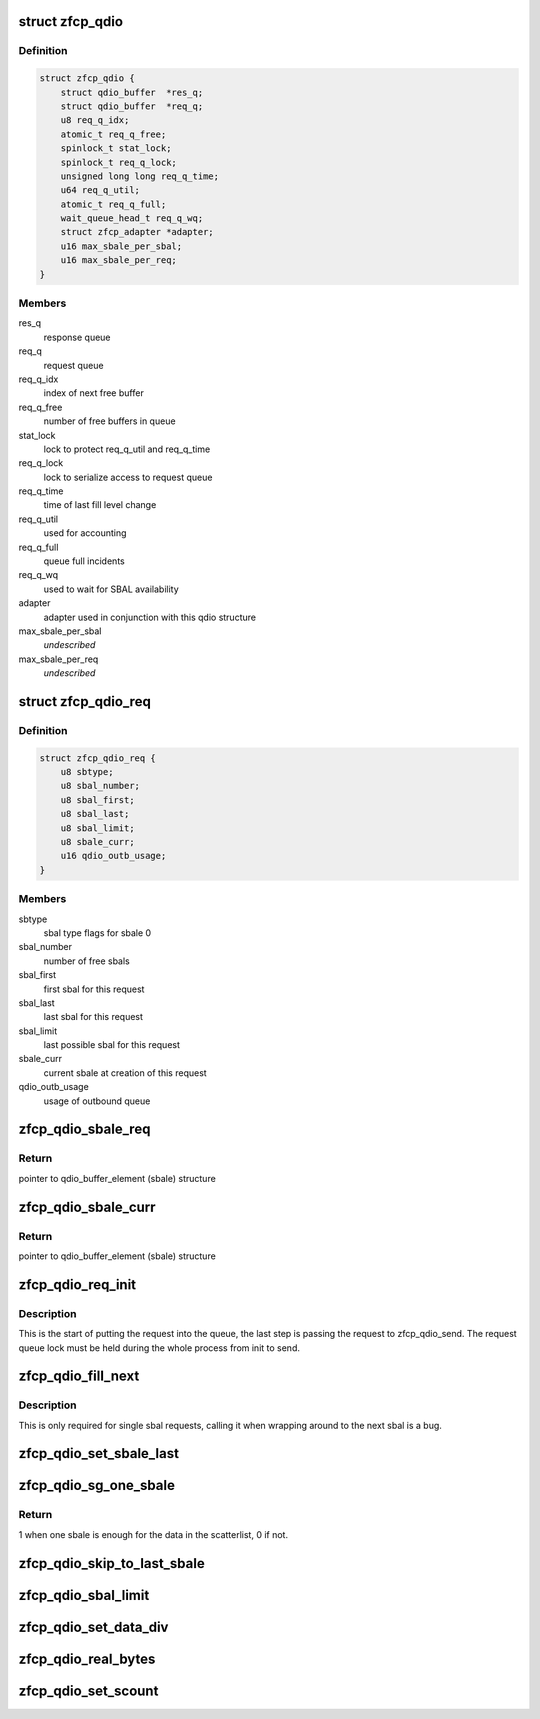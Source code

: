 .. -*- coding: utf-8; mode: rst -*-
.. src-file: drivers/s390/scsi/zfcp_qdio.h

.. _`zfcp_qdio`:

struct zfcp_qdio
================

.. c:type:: struct zfcp_qdio

    basic qdio data structure

.. _`zfcp_qdio.definition`:

Definition
----------

.. code-block:: c

    struct zfcp_qdio {
        struct qdio_buffer  *res_q;
        struct qdio_buffer  *req_q;
        u8 req_q_idx;
        atomic_t req_q_free;
        spinlock_t stat_lock;
        spinlock_t req_q_lock;
        unsigned long long req_q_time;
        u64 req_q_util;
        atomic_t req_q_full;
        wait_queue_head_t req_q_wq;
        struct zfcp_adapter *adapter;
        u16 max_sbale_per_sbal;
        u16 max_sbale_per_req;
    }

.. _`zfcp_qdio.members`:

Members
-------

res_q
    response queue

req_q
    request queue

req_q_idx
    index of next free buffer

req_q_free
    number of free buffers in queue

stat_lock
    lock to protect req_q_util and req_q_time

req_q_lock
    lock to serialize access to request queue

req_q_time
    time of last fill level change

req_q_util
    used for accounting

req_q_full
    queue full incidents

req_q_wq
    used to wait for SBAL availability

adapter
    adapter used in conjunction with this qdio structure

max_sbale_per_sbal
    *undescribed*

max_sbale_per_req
    *undescribed*

.. _`zfcp_qdio_req`:

struct zfcp_qdio_req
====================

.. c:type:: struct zfcp_qdio_req

    qdio queue related values for a request

.. _`zfcp_qdio_req.definition`:

Definition
----------

.. code-block:: c

    struct zfcp_qdio_req {
        u8 sbtype;
        u8 sbal_number;
        u8 sbal_first;
        u8 sbal_last;
        u8 sbal_limit;
        u8 sbale_curr;
        u16 qdio_outb_usage;
    }

.. _`zfcp_qdio_req.members`:

Members
-------

sbtype
    sbal type flags for sbale 0

sbal_number
    number of free sbals

sbal_first
    first sbal for this request

sbal_last
    last sbal for this request

sbal_limit
    last possible sbal for this request

sbale_curr
    current sbale at creation of this request

qdio_outb_usage
    usage of outbound queue

.. _`zfcp_qdio_sbale_req`:

zfcp_qdio_sbale_req
===================

.. c:function:: struct qdio_buffer_element *zfcp_qdio_sbale_req(struct zfcp_qdio *qdio, struct zfcp_qdio_req *q_req)

    return pointer to sbale on req_q for a request

    :param struct zfcp_qdio \*qdio:
        pointer to struct zfcp_qdio

    :param struct zfcp_qdio_req \*q_req:
        *undescribed*

.. _`zfcp_qdio_sbale_req.return`:

Return
------

pointer to qdio_buffer_element (sbale) structure

.. _`zfcp_qdio_sbale_curr`:

zfcp_qdio_sbale_curr
====================

.. c:function:: struct qdio_buffer_element *zfcp_qdio_sbale_curr(struct zfcp_qdio *qdio, struct zfcp_qdio_req *q_req)

    return current sbale on req_q for a request

    :param struct zfcp_qdio \*qdio:
        pointer to struct zfcp_qdio

    :param struct zfcp_qdio_req \*q_req:
        *undescribed*

.. _`zfcp_qdio_sbale_curr.return`:

Return
------

pointer to qdio_buffer_element (sbale) structure

.. _`zfcp_qdio_req_init`:

zfcp_qdio_req_init
==================

.. c:function:: void zfcp_qdio_req_init(struct zfcp_qdio *qdio, struct zfcp_qdio_req *q_req, unsigned long req_id, u8 sbtype, void *data, u32 len)

    initialize qdio request

    :param struct zfcp_qdio \*qdio:
        request queue where to start putting the request

    :param struct zfcp_qdio_req \*q_req:
        the qdio request to start

    :param unsigned long req_id:
        The request id

    :param u8 sbtype:
        type flags to set for all sbals

    :param void \*data:
        First data block

    :param u32 len:
        Length of first data block

.. _`zfcp_qdio_req_init.description`:

Description
-----------

This is the start of putting the request into the queue, the last
step is passing the request to zfcp_qdio_send. The request queue
lock must be held during the whole process from init to send.

.. _`zfcp_qdio_fill_next`:

zfcp_qdio_fill_next
===================

.. c:function:: void zfcp_qdio_fill_next(struct zfcp_qdio *qdio, struct zfcp_qdio_req *q_req, void *data, u32 len)

    Fill next sbale, only for single sbal requests

    :param struct zfcp_qdio \*qdio:
        pointer to struct zfcp_qdio

    :param struct zfcp_qdio_req \*q_req:
        pointer to struct zfcp_queue_req

    :param void \*data:
        *undescribed*

    :param u32 len:
        *undescribed*

.. _`zfcp_qdio_fill_next.description`:

Description
-----------

This is only required for single sbal requests, calling it when
wrapping around to the next sbal is a bug.

.. _`zfcp_qdio_set_sbale_last`:

zfcp_qdio_set_sbale_last
========================

.. c:function:: void zfcp_qdio_set_sbale_last(struct zfcp_qdio *qdio, struct zfcp_qdio_req *q_req)

    set last entry flag in current sbale

    :param struct zfcp_qdio \*qdio:
        pointer to struct zfcp_qdio

    :param struct zfcp_qdio_req \*q_req:
        pointer to struct zfcp_queue_req

.. _`zfcp_qdio_sg_one_sbale`:

zfcp_qdio_sg_one_sbale
======================

.. c:function:: int zfcp_qdio_sg_one_sbale(struct scatterlist *sg)

    check if one sbale is enough for sg data

    :param struct scatterlist \*sg:
        The scatterlist where to check the data size

.. _`zfcp_qdio_sg_one_sbale.return`:

Return
------

1 when one sbale is enough for the data in the scatterlist,
0 if not.

.. _`zfcp_qdio_skip_to_last_sbale`:

zfcp_qdio_skip_to_last_sbale
============================

.. c:function:: void zfcp_qdio_skip_to_last_sbale(struct zfcp_qdio *qdio, struct zfcp_qdio_req *q_req)

    skip to last sbale in sbal

    :param struct zfcp_qdio \*qdio:
        *undescribed*

    :param struct zfcp_qdio_req \*q_req:
        The current zfcp_qdio_req

.. _`zfcp_qdio_sbal_limit`:

zfcp_qdio_sbal_limit
====================

.. c:function:: void zfcp_qdio_sbal_limit(struct zfcp_qdio *qdio, struct zfcp_qdio_req *q_req, int max_sbals)

    set the sbal limit for a request in q_req

    :param struct zfcp_qdio \*qdio:
        pointer to struct zfcp_qdio

    :param struct zfcp_qdio_req \*q_req:
        The current zfcp_qdio_req

    :param int max_sbals:
        maximum number of SBALs allowed

.. _`zfcp_qdio_set_data_div`:

zfcp_qdio_set_data_div
======================

.. c:function:: void zfcp_qdio_set_data_div(struct zfcp_qdio *qdio, struct zfcp_qdio_req *q_req, u32 count)

    set data division count

    :param struct zfcp_qdio \*qdio:
        pointer to struct zfcp_qdio

    :param struct zfcp_qdio_req \*q_req:
        The current zfcp_qdio_req

    :param u32 count:
        The data division count

.. _`zfcp_qdio_real_bytes`:

zfcp_qdio_real_bytes
====================

.. c:function:: unsigned int zfcp_qdio_real_bytes(struct scatterlist *sg)

    count bytes used

    :param struct scatterlist \*sg:
        pointer to struct scatterlist

.. _`zfcp_qdio_set_scount`:

zfcp_qdio_set_scount
====================

.. c:function:: void zfcp_qdio_set_scount(struct zfcp_qdio *qdio, struct zfcp_qdio_req *q_req)

    set SBAL count value

    :param struct zfcp_qdio \*qdio:
        pointer to struct zfcp_qdio

    :param struct zfcp_qdio_req \*q_req:
        The current zfcp_qdio_req

.. This file was automatic generated / don't edit.

